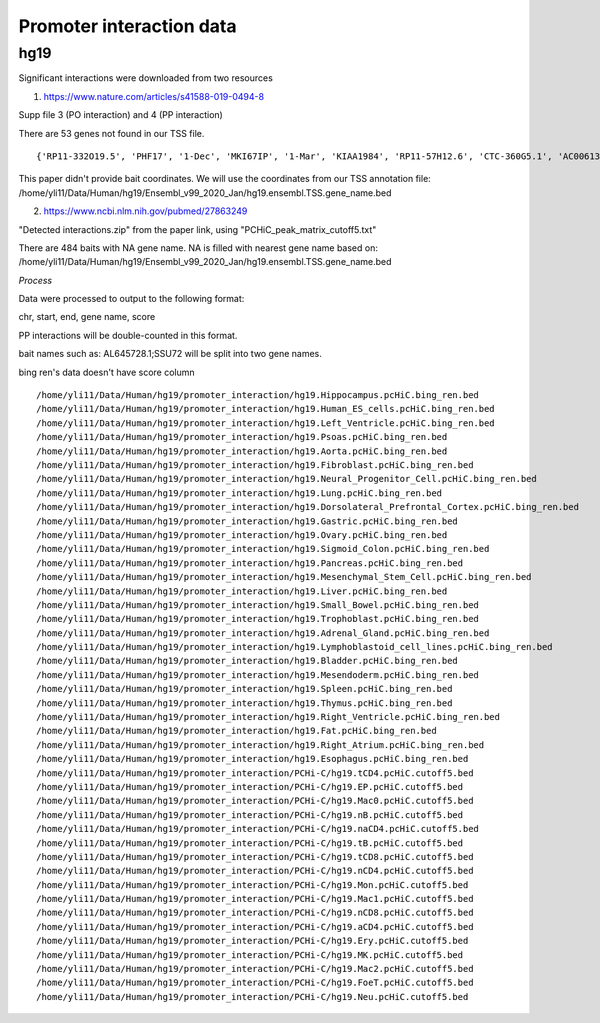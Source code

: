 Promoter interaction data
==================



hg19
----


Significant interactions were downloaded from two resources

1. https://www.nature.com/articles/s41588-019-0494-8

Supp file 3 (PO interaction) and 4 (PP interaction)

There are 53 genes not found in our TSS file.

::

	{'RP11-332O19.5', 'PHF17', '1-Dec', 'MKI67IP', '1-Mar', 'KIAA1984', 'RP11-57H12.6', 'CTC-360G5.1', 'AC006132.1', 'RP11-122A3.2', '7-Sep', 'CTD-3148I10.1', 'AP003068.6', '1-Sep', '8-Mar', 'C5orf50', '10-Mar', 'AC007405.2', 'AC007431.1', 'AC016722.2', 'C7orf10', '9-Sep', 'C7orf41', '3-Sep', 'AC016722.1', 'RP11-865B13.1', 'NEURL', 'C11orf34', 'SELRC1', 'KIAA1737', 'PHF15', 'NIM1', '6-Mar', '11-Sep', 'AC084121.16', 'CTD-2049J23.3', '2-Mar', 'AP000322.54', 'AC007390.5', 'RP11-1118M6.1', 'C12orf52'}

This paper didn't provide bait coordinates. We will use the coordinates from our TSS annotation file: /home/yli11/Data/Human/hg19/Ensembl_v99_2020_Jan/hg19.ensembl.TSS.gene_name.bed

2. https://www.ncbi.nlm.nih.gov/pubmed/27863249

"Detected interactions.zip" from the paper link, using "PCHiC_peak_matrix_cutoff5.txt"

There are 484 baits with NA gene name. NA is filled with nearest gene name based on: /home/yli11/Data/Human/hg19/Ensembl_v99_2020_Jan/hg19.ensembl.TSS.gene_name.bed

*Process*


Data were processed to output to the following format:

chr, start, end, gene name, score


PP interactions will be double-counted in this format.

bait names such as: AL645728.1;SSU72 will be split into two gene names.

bing ren's data doesn't have score column

::


	/home/yli11/Data/Human/hg19/promoter_interaction/hg19.Hippocampus.pcHiC.bing_ren.bed
	/home/yli11/Data/Human/hg19/promoter_interaction/hg19.Human_ES_cells.pcHiC.bing_ren.bed
	/home/yli11/Data/Human/hg19/promoter_interaction/hg19.Left_Ventricle.pcHiC.bing_ren.bed
	/home/yli11/Data/Human/hg19/promoter_interaction/hg19.Psoas.pcHiC.bing_ren.bed
	/home/yli11/Data/Human/hg19/promoter_interaction/hg19.Aorta.pcHiC.bing_ren.bed
	/home/yli11/Data/Human/hg19/promoter_interaction/hg19.Fibroblast.pcHiC.bing_ren.bed
	/home/yli11/Data/Human/hg19/promoter_interaction/hg19.Neural_Progenitor_Cell.pcHiC.bing_ren.bed
	/home/yli11/Data/Human/hg19/promoter_interaction/hg19.Lung.pcHiC.bing_ren.bed
	/home/yli11/Data/Human/hg19/promoter_interaction/hg19.Dorsolateral_Prefrontal_Cortex.pcHiC.bing_ren.bed
	/home/yli11/Data/Human/hg19/promoter_interaction/hg19.Gastric.pcHiC.bing_ren.bed
	/home/yli11/Data/Human/hg19/promoter_interaction/hg19.Ovary.pcHiC.bing_ren.bed
	/home/yli11/Data/Human/hg19/promoter_interaction/hg19.Sigmoid_Colon.pcHiC.bing_ren.bed
	/home/yli11/Data/Human/hg19/promoter_interaction/hg19.Pancreas.pcHiC.bing_ren.bed
	/home/yli11/Data/Human/hg19/promoter_interaction/hg19.Mesenchymal_Stem_Cell.pcHiC.bing_ren.bed
	/home/yli11/Data/Human/hg19/promoter_interaction/hg19.Liver.pcHiC.bing_ren.bed
	/home/yli11/Data/Human/hg19/promoter_interaction/hg19.Small_Bowel.pcHiC.bing_ren.bed
	/home/yli11/Data/Human/hg19/promoter_interaction/hg19.Trophoblast.pcHiC.bing_ren.bed
	/home/yli11/Data/Human/hg19/promoter_interaction/hg19.Adrenal_Gland.pcHiC.bing_ren.bed
	/home/yli11/Data/Human/hg19/promoter_interaction/hg19.Lymphoblastoid_cell_lines.pcHiC.bing_ren.bed
	/home/yli11/Data/Human/hg19/promoter_interaction/hg19.Bladder.pcHiC.bing_ren.bed
	/home/yli11/Data/Human/hg19/promoter_interaction/hg19.Mesendoderm.pcHiC.bing_ren.bed
	/home/yli11/Data/Human/hg19/promoter_interaction/hg19.Spleen.pcHiC.bing_ren.bed
	/home/yli11/Data/Human/hg19/promoter_interaction/hg19.Thymus.pcHiC.bing_ren.bed
	/home/yli11/Data/Human/hg19/promoter_interaction/hg19.Right_Ventricle.pcHiC.bing_ren.bed
	/home/yli11/Data/Human/hg19/promoter_interaction/hg19.Fat.pcHiC.bing_ren.bed
	/home/yli11/Data/Human/hg19/promoter_interaction/hg19.Right_Atrium.pcHiC.bing_ren.bed
	/home/yli11/Data/Human/hg19/promoter_interaction/hg19.Esophagus.pcHiC.bing_ren.bed
	/home/yli11/Data/Human/hg19/promoter_interaction/PCHi-C/hg19.tCD4.pcHiC.cutoff5.bed
	/home/yli11/Data/Human/hg19/promoter_interaction/PCHi-C/hg19.EP.pcHiC.cutoff5.bed
	/home/yli11/Data/Human/hg19/promoter_interaction/PCHi-C/hg19.Mac0.pcHiC.cutoff5.bed
	/home/yli11/Data/Human/hg19/promoter_interaction/PCHi-C/hg19.nB.pcHiC.cutoff5.bed
	/home/yli11/Data/Human/hg19/promoter_interaction/PCHi-C/hg19.naCD4.pcHiC.cutoff5.bed
	/home/yli11/Data/Human/hg19/promoter_interaction/PCHi-C/hg19.tB.pcHiC.cutoff5.bed
	/home/yli11/Data/Human/hg19/promoter_interaction/PCHi-C/hg19.tCD8.pcHiC.cutoff5.bed
	/home/yli11/Data/Human/hg19/promoter_interaction/PCHi-C/hg19.nCD4.pcHiC.cutoff5.bed
	/home/yli11/Data/Human/hg19/promoter_interaction/PCHi-C/hg19.Mon.pcHiC.cutoff5.bed
	/home/yli11/Data/Human/hg19/promoter_interaction/PCHi-C/hg19.Mac1.pcHiC.cutoff5.bed
	/home/yli11/Data/Human/hg19/promoter_interaction/PCHi-C/hg19.nCD8.pcHiC.cutoff5.bed
	/home/yli11/Data/Human/hg19/promoter_interaction/PCHi-C/hg19.aCD4.pcHiC.cutoff5.bed
	/home/yli11/Data/Human/hg19/promoter_interaction/PCHi-C/hg19.Ery.pcHiC.cutoff5.bed
	/home/yli11/Data/Human/hg19/promoter_interaction/PCHi-C/hg19.MK.pcHiC.cutoff5.bed
	/home/yli11/Data/Human/hg19/promoter_interaction/PCHi-C/hg19.Mac2.pcHiC.cutoff5.bed
	/home/yli11/Data/Human/hg19/promoter_interaction/PCHi-C/hg19.FoeT.pcHiC.cutoff5.bed
	/home/yli11/Data/Human/hg19/promoter_interaction/PCHi-C/hg19.Neu.pcHiC.cutoff5.bed

